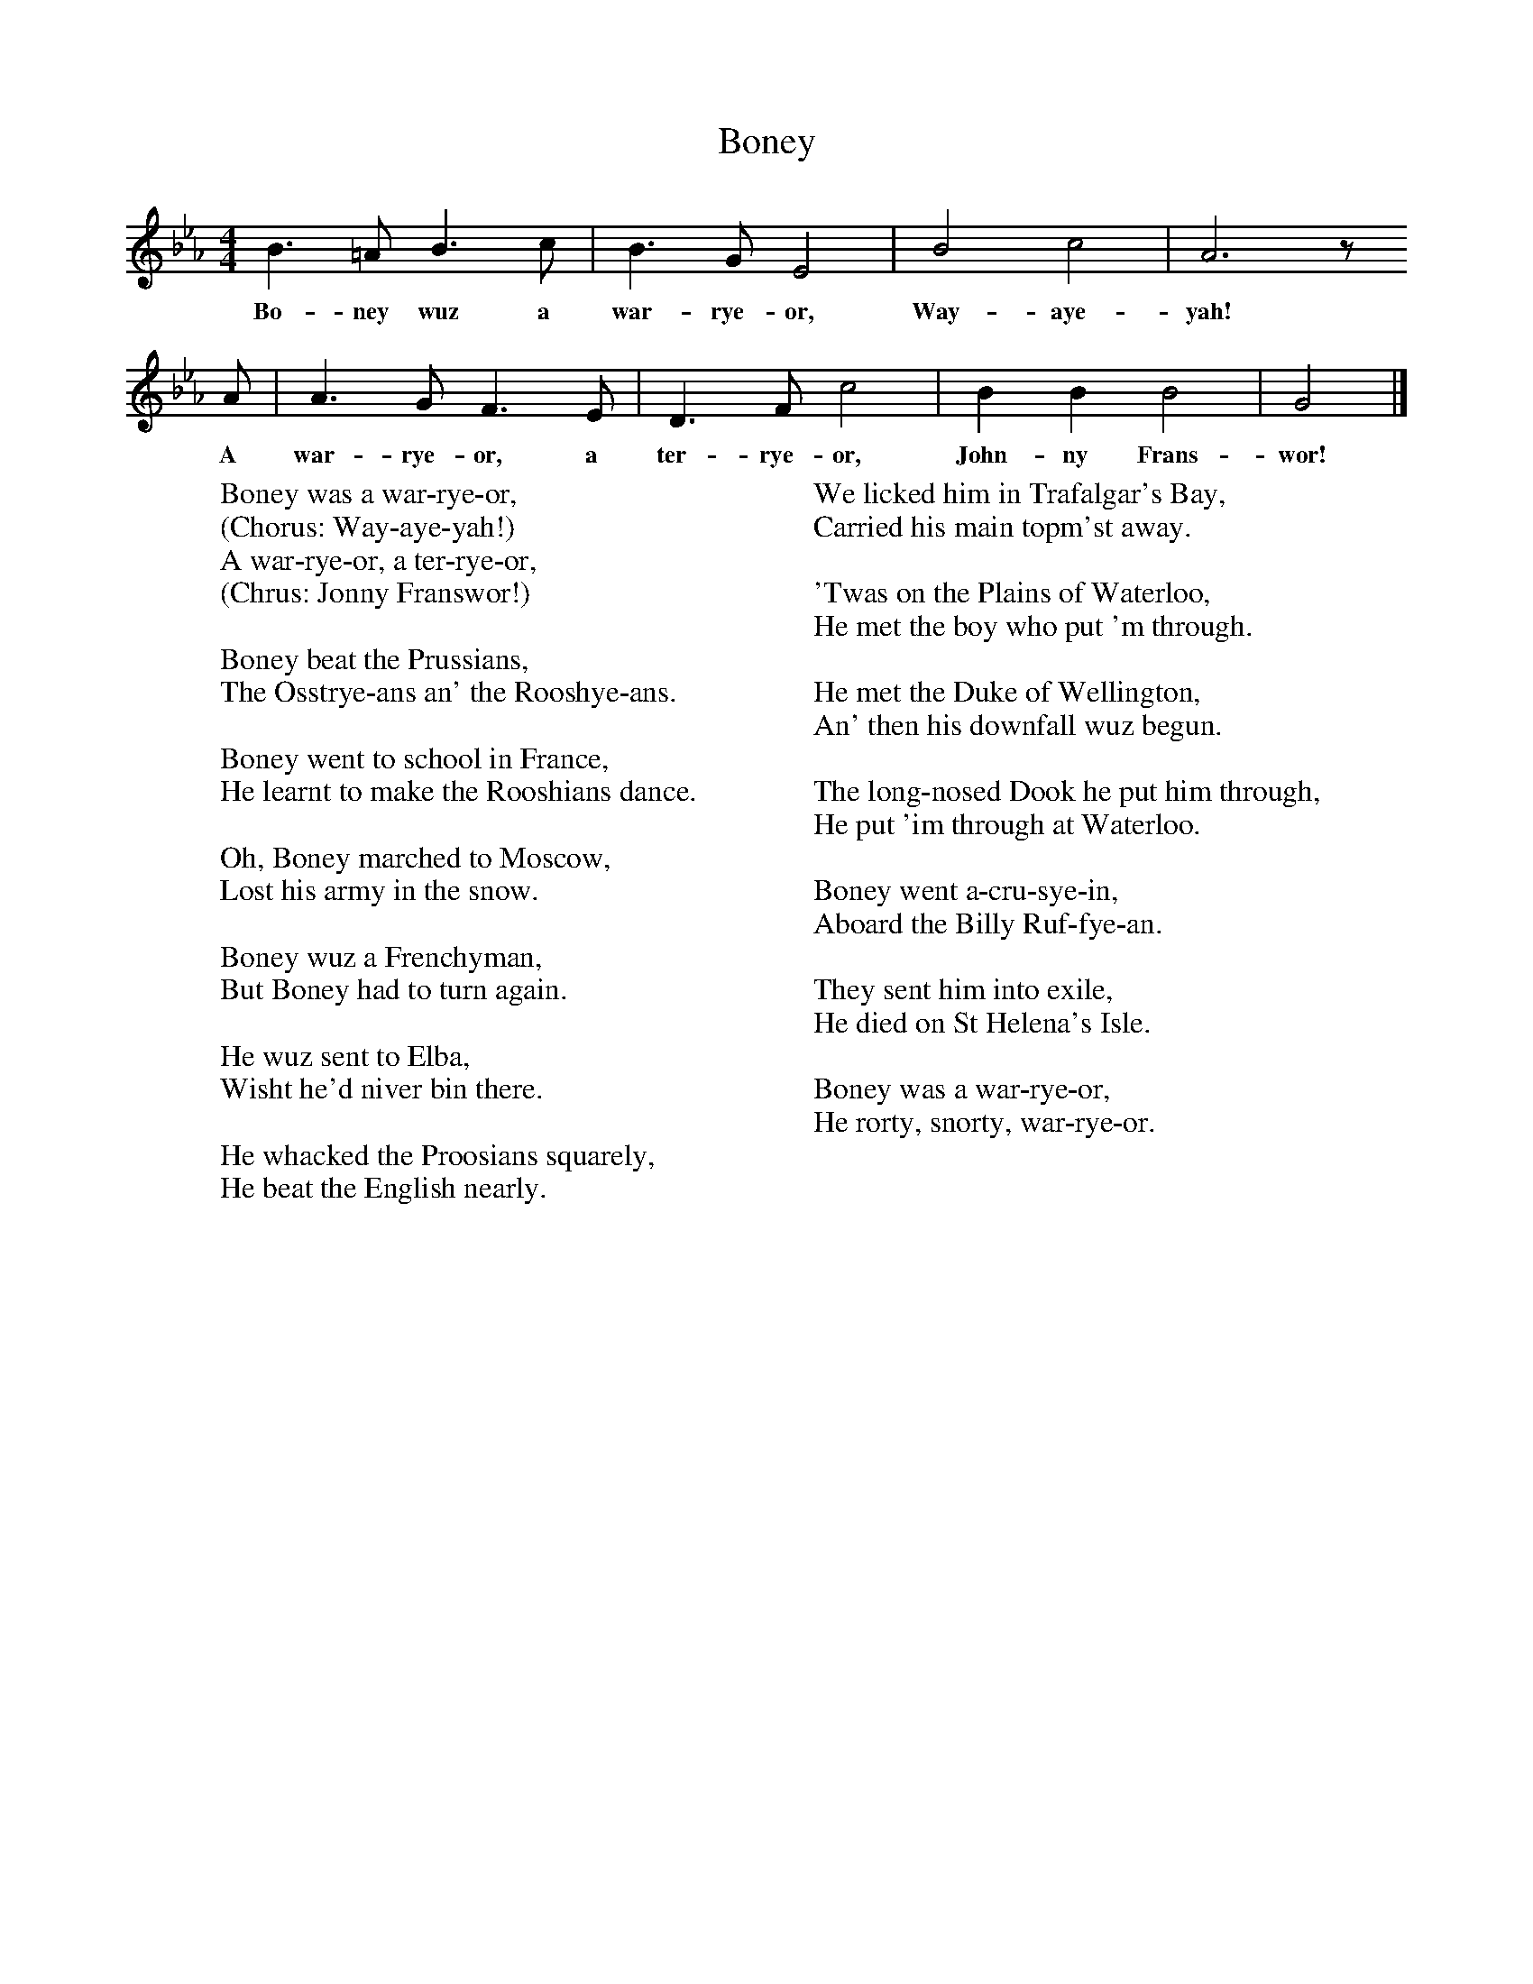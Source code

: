 X:1
T:Boney
B:Hugill, Stan, (1969), Shanties and Sailors Songs, London, Herbert Jenkins
Z:Stan Hugill
F:http://www.folkinfo.org/songs
M:4/4     %Meter
L:1/8     %
K:Eb
B3 =A B3 c |B3 G E4 |B4 c4 |A6 z
w:Bo-ney wuz a war-rye-or, Way-aye-yah!
 A |A3 G F3 E |D3 F c4 |B2 B2 B4 |G4 |]
w:A war-rye-or, a ter-rye-or, John-ny Frans-wor!
W:Boney was a war-rye-or,
W:(Chorus: Way-aye-yah!)
W:A war-rye-or, a ter-rye-or,
W:(Chrus: Jonny Franswor!)
W:
W:Boney beat the Prussians,
W:The Osstrye-ans an' the Rooshye-ans.
W:
W:Boney went to school in France,
W:He learnt to make the Rooshians dance.
W:
W:Oh, Boney marched to Moscow,
W:Lost his army in the snow.
W:
W:Boney wuz a Frenchyman,
W:But Boney had to turn again.
W:
W:He wuz sent to Elba,
W:Wisht he'd niver bin there.
W:
W:He whacked the Proosians squarely,
W:He beat the English nearly.
W:
W:We licked him in Trafalgar's Bay,
W:Carried his main topm'st away.
W:
W:'Twas on the Plains of Waterloo,
W:He met the boy who put 'm through.
W:
W:He met the Duke of Wellington,
W:An' then his downfall wuz begun.
W:
W:The long-nosed Dook he put him through,
W:He put 'im through at Waterloo.
W:
W:Boney went a-cru-sye-in,
W:Aboard the Billy Ruf-fye-an.
W:
W:They sent him into exile,
W:He died on St Helena's Isle.
W:
W:Boney was a war-rye-or,
W:He rorty, snorty, war-rye-or.
